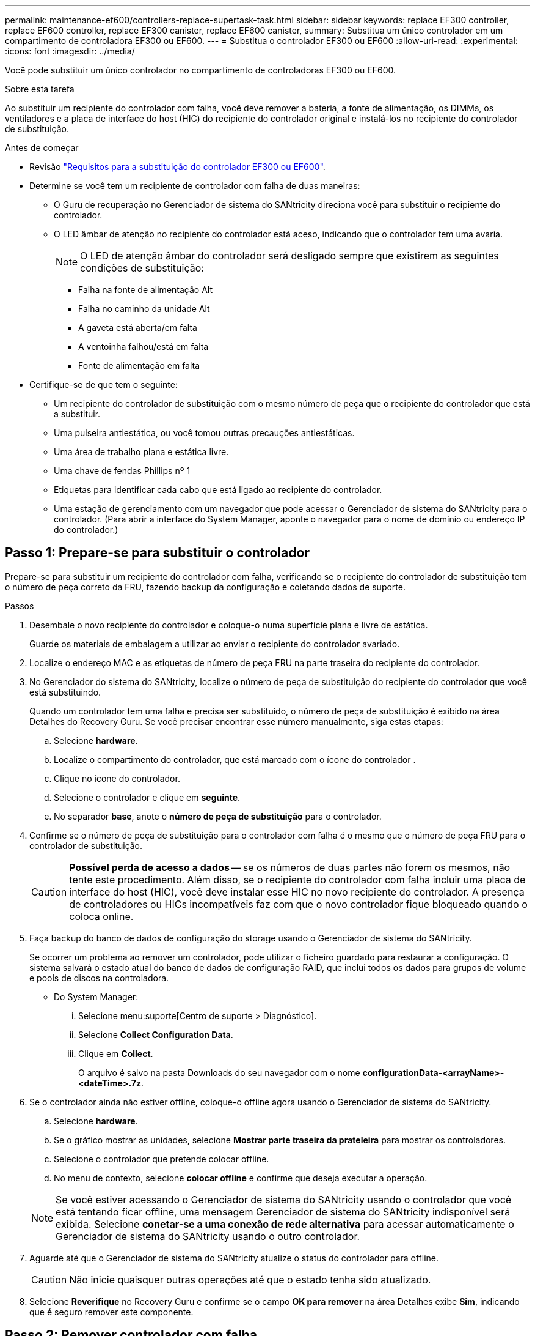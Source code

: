 ---
permalink: maintenance-ef600/controllers-replace-supertask-task.html 
sidebar: sidebar 
keywords: replace EF300 controller, replace EF600 controller, replace EF300 canister, replace EF600 canister, 
summary: Substitua um único controlador em um compartimento de controladora EF300 ou EF600. 
---
= Substitua o controlador EF300 ou EF600
:allow-uri-read: 
:experimental: 
:icons: font
:imagesdir: ../media/


[role="lead"]
Você pode substituir um único controlador no compartimento de controladoras EF300 ou EF600.

.Sobre esta tarefa
Ao substituir um recipiente do controlador com falha, você deve remover a bateria, a fonte de alimentação, os DIMMs, os ventiladores e a placa de interface do host (HIC) do recipiente do controlador original e instalá-los no recipiente do controlador de substituição.

.Antes de começar
* Revisão link:controllers-overview-supertask-concept.html["Requisitos para a substituição do controlador EF300 ou EF600"].
* Determine se você tem um recipiente de controlador com falha de duas maneiras:
+
** O Guru de recuperação no Gerenciador de sistema do SANtricity direciona você para substituir o recipiente do controlador.
** O LED âmbar de atenção no recipiente do controlador está aceso, indicando que o controlador tem uma avaria.
+
[]
====

NOTE: O LED de atenção âmbar do controlador será desligado sempre que existirem as seguintes condições de substituição:

*** Falha na fonte de alimentação Alt
*** Falha no caminho da unidade Alt
*** A gaveta está aberta/em falta
*** A ventoinha falhou/está em falta
*** Fonte de alimentação em falta


====


* Certifique-se de que tem o seguinte:
+
** Um recipiente do controlador de substituição com o mesmo número de peça que o recipiente do controlador que está a substituir.
** Uma pulseira antiestática, ou você tomou outras precauções antiestáticas.
** Uma área de trabalho plana e estática livre.
** Uma chave de fendas Phillips nº 1
** Etiquetas para identificar cada cabo que está ligado ao recipiente do controlador.
** Uma estação de gerenciamento com um navegador que pode acessar o Gerenciador de sistema do SANtricity para o controlador. (Para abrir a interface do System Manager, aponte o navegador para o nome de domínio ou endereço IP do controlador.)






== Passo 1: Prepare-se para substituir o controlador

Prepare-se para substituir um recipiente do controlador com falha, verificando se o recipiente do controlador de substituição tem o número de peça correto da FRU, fazendo backup da configuração e coletando dados de suporte.

.Passos
. Desembale o novo recipiente do controlador e coloque-o numa superfície plana e livre de estática.
+
Guarde os materiais de embalagem a utilizar ao enviar o recipiente do controlador avariado.

. Localize o endereço MAC e as etiquetas de número de peça FRU na parte traseira do recipiente do controlador.
. No Gerenciador do sistema do SANtricity, localize o número de peça de substituição do recipiente do controlador que você está substituindo.
+
Quando um controlador tem uma falha e precisa ser substituído, o número de peça de substituição é exibido na área Detalhes do Recovery Guru. Se você precisar encontrar esse número manualmente, siga estas etapas:

+
.. Selecione *hardware*.
.. Localize o compartimento do controlador, que está marcado com o ícone do controlador image:../media/sam1130_ss_hardware_controller_icon_maint-ef600.gif[""].
.. Clique no ícone do controlador.
.. Selecione o controlador e clique em *seguinte*.
.. No separador *base*, anote o *número de peça de substituição* para o controlador.


. Confirme se o número de peça de substituição para o controlador com falha é o mesmo que o número de peça FRU para o controlador de substituição.
+

CAUTION: *Possível perda de acesso a dados* -- se os números de duas partes não forem os mesmos, não tente este procedimento. Além disso, se o recipiente do controlador com falha incluir uma placa de interface do host (HIC), você deve instalar esse HIC no novo recipiente do controlador. A presença de controladores ou HICs incompatíveis faz com que o novo controlador fique bloqueado quando o coloca online.

. Faça backup do banco de dados de configuração do storage usando o Gerenciador de sistema do SANtricity.
+
Se ocorrer um problema ao remover um controlador, pode utilizar o ficheiro guardado para restaurar a configuração. O sistema salvará o estado atual do banco de dados de configuração RAID, que inclui todos os dados para grupos de volume e pools de discos na controladora.

+
** Do System Manager:
+
... Selecione menu:suporte[Centro de suporte > Diagnóstico].
... Selecione *Collect Configuration Data*.
... Clique em *Collect*.
+
O arquivo é salvo na pasta Downloads do seu navegador com o nome *configurationData-<arrayName>-<dateTime>.7z*.





. Se o controlador ainda não estiver offline, coloque-o offline agora usando o Gerenciador de sistema do SANtricity.
+
.. Selecione *hardware*.
.. Se o gráfico mostrar as unidades, selecione *Mostrar parte traseira da prateleira* para mostrar os controladores.
.. Selecione o controlador que pretende colocar offline.
.. No menu de contexto, selecione *colocar offline* e confirme que deseja executar a operação.


+

NOTE: Se você estiver acessando o Gerenciador de sistema do SANtricity usando o controlador que você está tentando ficar offline, uma mensagem Gerenciador de sistema do SANtricity indisponível será exibida. Selecione *conetar-se a uma conexão de rede alternativa* para acessar automaticamente o Gerenciador de sistema do SANtricity usando o outro controlador.

. Aguarde até que o Gerenciador de sistema do SANtricity atualize o status do controlador para offline.
+

CAUTION: Não inicie quaisquer outras operações até que o estado tenha sido atualizado.

. Selecione *Reverifique* no Recovery Guru e confirme se o campo *OK para remover* na área Detalhes exibe *Sim*, indicando que é seguro remover este componente.




== Passo 2: Remover controlador com falha

Remova um recipiente do controlador para substituir o recipiente com falha por um novo.

Este é um procedimento de várias etapas que requer que você remova os seguintes componentes: Bateria, placa de interface do host, fonte de alimentação, DIMMs e ventiladores.



=== Etapa 2a: Remova o recipiente do controlador

Remova o recipiente do controlador com falha para que você possa substituí-lo por um novo.

.Passos
. Coloque uma pulseira antiestática ou tome outras precauções antiestáticas.
. Identifique cada cabo que esteja conetado ao recipiente do controlador.
. Desligue todos os cabos do recipiente do controlador.
+

CAUTION: Para evitar um desempenho degradado, não torça, dobre, aperte ou pise nos cabos.

. Se o recipiente do controlador tiver um HIC que usa transcetores SFP, remova os SFPs.
+
Como você deve remover o HIC do recipiente do controlador com falha, você deve remover quaisquer SFPs das portas HIC. Ao reconetar os cabos, você pode mover esses SFPs para o novo recipiente do controlador.

. Aperte as alças em ambos os lados do controlador e puxe para trás até que ele se solte da prateleira.
+
image::../media/remove_controller_5.png[remova o controlador 5]

. Utilizando as duas mãos e as pegas, deslize o recipiente do controlador para fora da prateleira. Quando a parte frontal do controlador estiver livre do compartimento, use duas mãos para puxá-lo completamente.
+

CAUTION: Utilize sempre duas mãos para suportar o peso de um recipiente do controlador.

+
image::../media/remove_controller_6.png[remova o controlador 6]

. Coloque o recipiente do controlador numa superfície plana e sem estática.




=== Passo 2b: Remova a bateria

Remova a bateria do recipiente do controlador com falha para que possa instalá-la no novo recipiente do controlador.

.Passos
. Retire a tampa do recipiente do controlador desapertando o parafuso de aperto manual único e levantando a tampa aberta.
. Localize o separador "Press" (premir) na parte lateral do controlador.
. Desengate a bateria premindo a patilha e apertando a caixa da bateria.
+
image::../media/batt_3.png[batt 3]

. Apertar cuidadosamente a cablagem da bateria do alojamento da ficha. Puxe para cima, desligando a bateria da placa.image:../media/batt_2.png[""]
. Levante a bateria para fora do controlador e coloque-a numa superfície plana e sem estática.image:../media/batt_4.png[""]




=== Passo 2c: Remova o HIC

Se o recipiente do controlador incluir um HIC, tem de remover o HIC do recipiente do controlador original. Caso contrário, você pode pular esta etapa.

.Passos
. Utilizando uma chave de fendas Phillips, retire os dois parafusos que fixam a placa frontal HIC ao recipiente do controlador.
+
image::../media/hic_2.png[hic 2]

+

NOTE: A imagem acima é um exemplo, a aparência do seu HIC pode diferir.

. Retire a placa frontal do HIC.
. Utilizando os dedos ou uma chave de fendas Phillips, desaperte o parafuso de aperto manual único que fixa o HIC à placa do controlador.
+
image::../media/hic_3.png[hic 3]

+

NOTE: O HIC vem com três localizações de parafuso na parte superior, mas é fixado com apenas um.

. Solte cuidadosamente o HIC da placa controladora levantando-o para cima e para fora do controlador.
+

CAUTION: Tenha cuidado para não arranhar ou bater os componentes na parte inferior do HIC ou na parte superior da placa controladora.

+
image::../media/hic_4.png[hic 4]

. Coloque o HIC sobre uma superfície plana e livre de estática.




=== Passo 2D: Remova a fonte de alimentação

Remova a fonte de alimentação para que possa instalá-la no novo controlador.

.Passos
. Desligue os cabos de alimentação:
+
.. Abra o retentor do cabo de alimentação e, em seguida, desconete o cabo de alimentação da fonte de alimentação.
.. Desconete o cabo de alimentação da fonte de alimentação.


. Localize a patilha à direita da fonte de alimentação e prima-a em direção à unidade de fonte de alimentação.
+
image::../media/psup_2.png[psup 2]

. Localize a alça na parte frontal da fonte de alimentação.
. Utilize a pega para deslizar a fonte de alimentação para fora do sistema.
+
image::../media/psup_3.png[psup 3]

+

CAUTION: Ao remover uma fonte de alimentação, utilize sempre duas mãos para suportar o seu peso.





=== Etapa 2e: Remova DIMMs

Remova os DIMMs para que você possa instalá-los no novo controlador.

.Passos
. Localize os DIMMs no controlador.
. Observe a orientação do DIMM no soquete para que você possa inserir o DIMM de substituição na orientação adequada.
+

NOTE: Um entalhe na parte inferior do DIMM ajuda a alinhar o DIMM durante a instalação.

. Empurre lentamente as duas abas do ejetor DIMM em ambos os lados do DIMM para ejetar o DIMM de seu slot e, em seguida, deslize-o para fora do slot.
+

NOTE: Segure cuidadosamente o DIMM pelas bordas para evitar a pressão nos componentes da placa de circuito DIMM.

+
image::../media/dimm_2.png[dimm 2]

+
image::../media/dimim_3.png[dimim 3]





=== Passo 2f: Remova os ventiladores

Remova os ventiladores para que você possa instalá-los no novo controlador.

.Passos
. Levante cuidadosamente a ventoinha do controlador.
+
image::../media/fan_2.png[ventoinha 2]

. Repita até que todos os ventiladores sejam removidos.




== Passo 3: Instale o novo controlador

Instale um novo recipiente do controlador para substituir o que falhou.

Este é um procedimento de várias etapas que requer a instalação dos seguintes componentes do controlador original: Bateria, placa de interface do host, fonte de alimentação, DIMMs e ventiladores.



=== Passo 3a: Instale a bateria

Instale a bateria no recipiente do controlador de substituição.

.Passos
. Certifique-se de que tem:
+
** A bateria do recipiente do controlador original, ou uma nova bateria que você pediu.
** O recipiente do controlador de substituição.


. Insira a bateria no controlador alinhando a caixa da bateria com as travas metálicas na lateral do controlador.
+
image::../media/batt_5.png[batt 5]

+
A bateria encaixa no lugar.

. Volte a ligar o conetor da bateria à placa.




=== Passo 3b: Instale o HIC

Se tiver removido um HIC do recipiente do controlador original, tem de instalar esse HIC no novo recipiente do controlador. Caso contrário, você pode pular esta etapa.

.Passos
. Usando uma chave de fenda Phillips nº 1, remova os dois parafusos que prendem a placa frontal vazia ao recipiente do controlador de substituição e remova a placa frontal.
. Alinhe o parafuso de aperto manual único no HIC com o orifício correspondente no controlador e alinhe o conetor na parte inferior do HIC com o conetor de interface HIC na placa do controlador.
+
Tenha cuidado para não arranhar ou bater os componentes na parte inferior do HIC ou na parte superior da placa controladora.

+
image::../media/hic_7.png[hic 7]

+

NOTE: A imagem acima é um exemplo; a aparência do seu HIC pode diferir.

. Baixe cuidadosamente o HIC para o devido lugar e assente o conetor HIC pressionando suavemente o HIC.
+

CAUTION: * Possíveis danos ao equipamento * - tenha muito cuidado para não apertar o conetor de fita dourada para os LEDs do controlador entre o HIC e o parafuso de aperto manual.

. Aperte manualmente o parafuso manual HIC.
+
Não use uma chave de fenda, ou você pode apertar demais o parafuso.

+
image::../media/hic_3.png[hic 3]

+

NOTE: A imagem acima é um exemplo; a aparência do seu HIC pode diferir.

. Usando uma chave de fenda Phillips nº 1, prenda a placa frontal HIC que você removeu do recipiente do controlador original ao novo recipiente do controlador com os dois parafusos.




=== Passo 3c: Instale a fonte de alimentação

Instale a fonte de alimentação no recipiente do controlador de substituição.

.Passos
. Utilizando ambas as mãos, apoie e alinhe as extremidades da fonte de alimentação com a abertura no chassis do sistema e, em seguida, empurre cuidadosamente a fonte de alimentação para o chassis utilizando a pega do excêntrico.
+
As fontes de alimentação são chaveadas e só podem ser instaladas de uma forma.

+

CAUTION: Não utilize força excessiva ao deslizar a fonte de alimentação para o sistema; pode danificar o conetor.

+
image::../media/psup_4.png[psup 4]





=== Passo 3D: Instale DIMMs

Instale os DIMMs no novo recipiente do controlador.

.Passos
. Segure o DIMM pelos cantos e alinhe-o com o slot.
+
O entalhe entre os pinos no DIMM deve estar alinhado com a guia no soquete.

. Insira o DIMM diretamente no slot.
+
image::../media/dimm_4.png[dimm 4]

+
O DIMM encaixa firmemente no slot, mas deve entrar facilmente. Caso contrário, realinhar o DIMM com o slot e reinseri-lo.

+

NOTE: Inspecione visualmente o DIMM para verificar se ele está alinhado uniformemente e totalmente inserido no slot.

. Empurre com cuidado, mas firmemente, na borda superior do DIMM até que as travas se encaixem no lugar sobre os entalhes nas extremidades do DIMM.
+

NOTE: DIMMs se encaixam firmemente. Talvez seja necessário pressionar suavemente um lado de cada vez e fixar com cada aba individualmente.

+
image::../media/dimm_5.png[dimm 5]





=== Passo 3e: Instale os ventiladores

Instale as ventoinhas no recipiente do controlador de substituição.

.Passos
. Deslize a ventoinha até ao controlador de substituição.
+
image::../media/fan_3.png[ventoinha 3]

+
image::../media/fan_3_a.png[ventoinha de 3 a]

. Repita até que todas as ventoinhas estejam instaladas.




=== Passo 3f: Instale o novo recipiente do controlador

Por último, instale o novo recipiente do controlador na gaveta do controlador.

.Passos
. Baixe a tampa do recipiente do controlador e fixe o parafuso de aperto manual.
. Enquanto aperta as alças do controlador, deslize suavemente o recipiente do controlador até a prateleira do controlador.
+

NOTE: O controlador clica audivelmente quando instalado corretamente na prateleira.

+
image::../media/remove_controller_7.png[remova o controlador 7]

. Instale os SFPs do controlador original nas portas do host no novo controlador, se eles foram instalados no controlador original e reconete todos os cabos.
+
Se você estiver usando mais de um protocolo de host, certifique-se de instalar os SFPs nas portas de host corretas.

. Se o controlador original usou DHCP para o endereço IP, localize o endereço MAC na etiqueta na parte de trás do controlador de substituição. Peça ao administrador da rede para associar o DNS/rede e o endereço IP do controlador removido com o endereço MAC do controlador de substituição.
+

NOTE: Se o controlador original não usou DHCP para o endereço IP, o novo controlador adota o endereço IP do controlador removido.





== Passo 4: Substituição completa do controlador

Coloque o controlador on-line, colete dados de suporte e retome as operações.

.Passos
. Coloque o controlador online.
+
.. No System Manager, navegue até a página hardware.
.. Selecione *Mostrar parte posterior do controlador*.
.. Selecione o controlador substituído.
.. Selecione *Place on-line* na lista suspensa.


. À medida que o controlador arranca, verifique os LEDs do controlador.
+
Quando a comunicação com o outro controlador é restabelecida:

+
** O LED âmbar de atenção permanece aceso.
** Os LEDs do Host Link podem estar ligados, piscando ou desligados, dependendo da interface do host.


. Quando a controladora estiver novamente on-line, verifique se uma incompatibilidade de NVSRAM é relatada no Recovery Guru.
+
.. Se uma incompatibilidade de NVSRAM for relatada, atualize a NVSRAM usando o seguinte comando SMcli:
+
[listing]
----
SMcli <controller A IP> <controller B IP> -u admin -p <password> -k -c "download storageArray NVSRAM file=\"C:\Users\testuser\Downloads\NVSRAM .dlp file>\" forceDownload=TRUE;"
----
+
O `-k` parâmetro é necessário se o array não for https seguro.



+

NOTE: Se o comando SMcli não puder ser concluído, contacte https://www.netapp.com/company/contact-us/support/["Suporte técnico da NetApp"^] ou inicie sessão no https://mysupport.netapp.com["Site de suporte da NetApp"^] para criar um caso.

. Confirme se o status do sistema é ideal e verifique os LEDs de atenção do compartimento do controlador.
+
Se o estado não for o ideal ou se algum dos LEDs de atenção estiver aceso, confirme se todos os cabos estão corretamente encaixados e o recipiente do controlador está instalado corretamente. Se necessário, remova e reinstale o recipiente do controlador.

+

NOTE: Se não conseguir resolver o problema, contacte o suporte técnico.

. Clique em menu:hardware[Support > Upgrade Center] (hardware [suporte > Centro de atualização]) para garantir que as versões de firmware e NVSRAM do sistema estão nos níveis desejados.
+
Conforme necessário, instale a versão mais recente.

. Verifique se todos os volumes foram devolvidos ao proprietário preferido.
+
.. Selecione menu:armazenamento[volumes]. Na página *todos os volumes*, verifique se os volumes são distribuídos aos seus proprietários preferidos. Selecione menu:mais[alterar propriedade] para ver os proprietários de volume.
.. Se todos os volumes forem propriedade do proprietário preferido, avance para o passo 6.
.. Se nenhum dos volumes for retornado, você deverá retornar manualmente os volumes. Vá para menu:mais[redistribuir volumes].
.. Se apenas alguns dos volumes forem devolvidos aos seus proprietários preferidos após a distribuição automática ou a distribuição manual, você deverá verificar o Recovery Guru para problemas de conetividade do host.
.. Se não houver Recovery Guru presente ou se seguir as etapas do Recovery Guru, os volumes ainda não serão devolvidos aos seus proprietários preferenciais, entre em Contato com o suporte.


. Colete dados de suporte para sua matriz de armazenamento usando o Gerenciador de sistema do SANtricity.
+
.. Selecione menu:suporte[Centro de suporte > Diagnóstico].
.. Selecione *coletar dados de suporte*.
.. Clique em *Collect*.
+
O arquivo é salvo na pasta Downloads do seu navegador com o nome *support-data.7z*.





.O que se segue?
A substituição do controlador está concluída. Pode retomar as operações normais.
